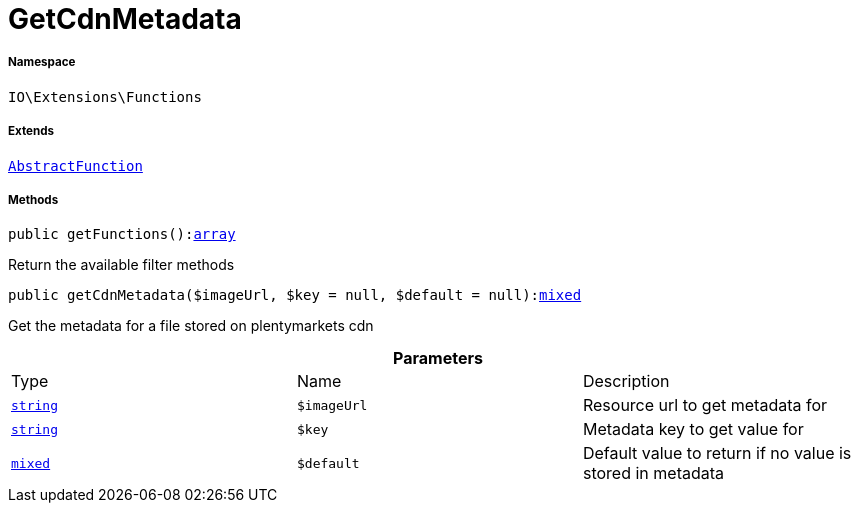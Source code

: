 :table-caption!:
:example-caption!:
:source-highlighter: prettify
:sectids!:
[[io__getcdnmetadata]]
= GetCdnMetadata





===== Namespace

`IO\Extensions\Functions`

===== Extends
xref:IO/Extensions/AbstractFunction.adoc#[`AbstractFunction`]





===== Methods

[source%nowrap, php, subs=+macros]
[#getfunctions]
----

public getFunctions():link:http://php.net/array[array^]

----





Return the available filter methods

[source%nowrap, php, subs=+macros]
[#getcdnmetadata]
----

public getCdnMetadata($imageUrl, $key = null, $default = null):link:http://php.net/mixed[mixed^]

----





Get the metadata for a file stored on plentymarkets cdn

.*Parameters*
|===
|Type |Name |Description
|link:http://php.net/string[`string`^]
a|`$imageUrl`
|Resource url to get metadata for

|link:http://php.net/string[`string`^]
a|`$key`
|Metadata key to get value for

|link:http://php.net/mixed[`mixed`^]
a|`$default`
|Default value to return if no value is stored in metadata
|===


